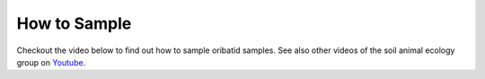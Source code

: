 .. _how-to-sample:
How to Sample
=============
Checkout the video below to find out how to sample oribatid samples. See also other videos of the soil animal ecology group on `Youtube`_.

.. _Youtube: https://www.youtube.com/@animalecologygoettingen3787

.. youtube:: 9RRhksEuEpM


